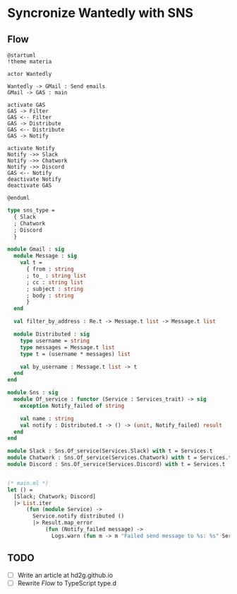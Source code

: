 * Syncronize Wantedly with SNS

** Flow
#+BEGIN_SRC plantuml :file wantedly.png
@startuml
!theme materia

actor Wantedly

Wantedly -> GMail : Send emails
GMail -> GAS : main

activate GAS
GAS -> Filter
GAS <-- Filter
GAS -> Distribute
GAS <-- Distribute
GAS -> Notify

activate Notify
Notify ->> Slack
Notify ->> Chatwork
Notify ->> Discord
GAS <-- Notify
deactivate Notify
deactivate GAS

@enduml
#+END_SRC

#+RESULTS:
[[file:wantedly.png]]


#+BEGIN_SRC ocaml
type sns_type =
  { Slack
  ; Chatwork
  ; Discord
  }

module Gmail : sig
  module Message : sig
    val t =
      { from : string
      ; to_ : string list
      ; cc : string list
      ; subject : string
      ; body : string
      }
  end

  val filter_by_address : Re.t -> Message.t list -> Message.t list

  module Distributed : sig
    type username = string
    type messages = Message.t list
    type t = (username * messages) list

    val by_username : Message.t list -> t
  end
end

module Sns : sig
  module Of_service : functor (Service : Services_trait) -> sig
    exception Notify_failed of string

    val name : string
    val notify : Distributed.t -> () -> (unit, Notify_failed) result
  end
end

module Slack : Sns.Of_service(Services.Slack) with t = Services.t
module Chatwork : Sns.Of_service(Services.Chatwork) with t = Services.t
module Discord : Sns.Of_service(Services.Discord) with t = Services.t


(* main.ml *)
let () =
  [Slack; Chatwork; Discord]
  |> List.iter
      (fun (module Service) ->
        Service.notify distributed ()
        |> Result.map_error
            (fun (Notify_failed message) ->
              Logs.warn (fun m -> m "Failed send message to %s: %s" Service.name message)))
#+END_SRC

** TODO
- [ ] Write an article at hd2g.github.io
- [ ] Rewrite [[*Flow][Flow]] to TypeScript type.d
